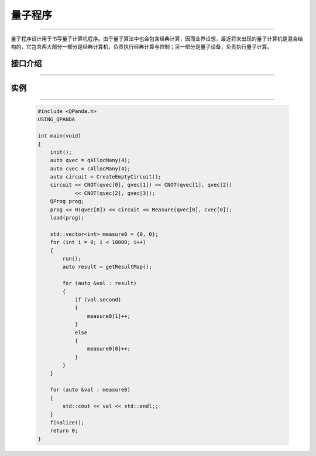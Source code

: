 量子程序
==============
----

量子程序设计用于书写量子计算机程序。由于量子算法中也会包含经典计算，因而业界设想，最近将来出现的量子计算机是混合结构的，它包含两大部分一部分是经典计算机，负责执行经典计算与控制；另一部分是量子设备，负责执行量子计算。

接口介绍
>>>>>>>>>>>>>>>>
----

.. cpp:class:: QProg

    该类用于表述一个量子程序节点的各项信息，同时包含多种可调用的接口。

    .. cpp:function:: getNodeType()

       **功能**
            获取节点类型
       **参数**
            无
       **返回值**
            节点类型

    .. cpp:function:: QProg & operator <<(T)

       **功能**
            像量子程序中添加节点
       **参数**
            - T 量子逻辑门、量子线路、量子程序、量子测量、QIf、QWhile节点类型
       **返回值**
            量子程序

实例
>>>>>>>>>>
----

    .. code-block:: c

        #include <QPanda.h>
        USING_QPANDA

        int main(void)
        {
            init();
            auto qvec = qAllocMany(4);
            auto cvec = cAllocMany(4);
            auto circuit = CreateEmptyCircuit();
            circuit << CNOT(qvec[0], qvec[1]) << CNOT(qvec[1], qvec[2])
                    << CNOT(qvec[2], qvec[3]);
            QProg prog;
            prog << H(qvec[0]) << circuit << Measure(qvec[0], cvec[0]);
            load(prog);

            std::vector<int> measure0 = {0, 0};
            for (int i = 0; i < 10000; i++)
            {
                run();
                auto result = getResultMap();

                for (auto &val : result)
                {
                    if (val.second)
                    {
                        measure0[1]++;
                    }
                    else
                    {
                        measure0[0]++;
                    }
                }
            }

            for (auto &val : measure0)
            {
                std::cout << val << std::endl;;
            }
            finalize();
            return 0;
        }

